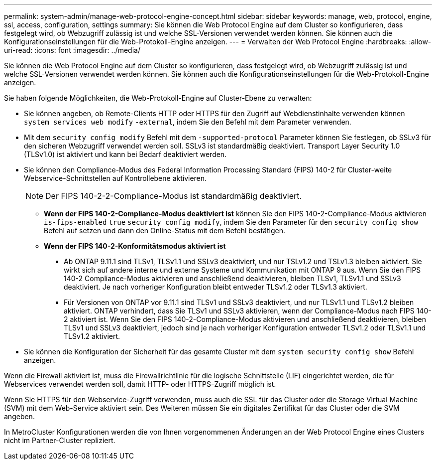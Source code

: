 ---
permalink: system-admin/manage-web-protocol-engine-concept.html 
sidebar: sidebar 
keywords: manage, web, protocol, engine, ssl, access, configuration, settings 
summary: Sie können die Web Protocol Engine auf dem Cluster so konfigurieren, dass festgelegt wird, ob Webzugriff zulässig ist und welche SSL-Versionen verwendet werden können. Sie können auch die Konfigurationseinstellungen für die Web-Protokoll-Engine anzeigen. 
---
= Verwalten der Web Protocol Engine
:hardbreaks:
:allow-uri-read: 
:icons: font
:imagesdir: ../media/


[role="lead"]
Sie können die Web Protocol Engine auf dem Cluster so konfigurieren, dass festgelegt wird, ob Webzugriff zulässig ist und welche SSL-Versionen verwendet werden können. Sie können auch die Konfigurationseinstellungen für die Web-Protokoll-Engine anzeigen.

Sie haben folgende Möglichkeiten, die Web-Protokoll-Engine auf Cluster-Ebene zu verwalten:

* Sie können angeben, ob Remote-Clients HTTP oder HTTPS für den Zugriff auf Webdienstinhalte verwenden können `system services web modify` `-external`, indem Sie den Befehl mit dem Parameter verwenden.
* Mit dem `security config modify` Befehl mit dem `-supported-protocol` Parameter können Sie festlegen, ob SSLv3 für den sicheren Webzugriff verwendet werden soll. SSLv3 ist standardmäßig deaktiviert. Transport Layer Security 1.0 (TLSv1.0) ist aktiviert und kann bei Bedarf deaktiviert werden.
* Sie können den Compliance-Modus des Federal Information Processing Standard (FIPS) 140-2 für Cluster-weite Webservice-Schnittstellen auf Kontrollebene aktivieren.
+
[NOTE]
====
Der FIPS 140-2-2-Compliance-Modus ist standardmäßig deaktiviert.

====
+
** *Wenn der FIPS 140-2-Compliance-Modus deaktiviert ist* können Sie den FIPS 140-2-Compliance-Modus aktivieren `is-fips-enabled` `true` `security config modify`, indem Sie den Parameter für den `security config show` Befehl auf setzen und dann den Online-Status mit dem Befehl bestätigen.
** *Wenn der FIPS 140-2-Konformitätsmodus aktiviert ist*
+
*** Ab ONTAP 9.11.1 sind TLSv1, TLSv1.1 und SSLv3 deaktiviert, und nur TSLv1.2 und TSLv1.3 bleiben aktiviert. Sie wirkt sich auf andere interne und externe Systeme und Kommunikation mit ONTAP 9 aus. Wenn Sie den FIPS 140-2 Compliance-Modus aktivieren und anschließend deaktivieren, bleiben TLSv1, TLSv1.1 und SSLv3 deaktiviert. Je nach vorheriger Konfiguration bleibt entweder TLSv1.2 oder TLSv1.3 aktiviert.
*** Für Versionen von ONTAP vor 9.11.1 sind TLSv1 und SSLv3 deaktiviert, und nur TLSv1.1 und TLSv1.2 bleiben aktiviert. ONTAP verhindert, dass Sie TLSv1 und SSLv3 aktivieren, wenn der Compliance-Modus nach FIPS 140-2 aktiviert ist. Wenn Sie den FIPS 140-2-Compliance-Modus aktivieren und anschließend deaktivieren, bleiben TLSv1 und SSLv3 deaktiviert, jedoch sind je nach vorheriger Konfiguration entweder TLSv1.2 oder TLSv1.1 und TLSv1.2 aktiviert.




* Sie können die Konfiguration der Sicherheit für das gesamte Cluster mit dem `system security config show` Befehl anzeigen.


Wenn die Firewall aktiviert ist, muss die Firewallrichtlinie für die logische Schnittstelle (LIF) eingerichtet werden, die für Webservices verwendet werden soll, damit HTTP- oder HTTPS-Zugriff möglich ist.

Wenn Sie HTTPS für den Webservice-Zugriff verwenden, muss auch die SSL für das Cluster oder die Storage Virtual Machine (SVM) mit dem Web-Service aktiviert sein. Des Weiteren müssen Sie ein digitales Zertifikat für das Cluster oder die SVM angeben.

In MetroCluster Konfigurationen werden die von Ihnen vorgenommenen Änderungen an der Web Protocol Engine eines Clusters nicht im Partner-Cluster repliziert.
